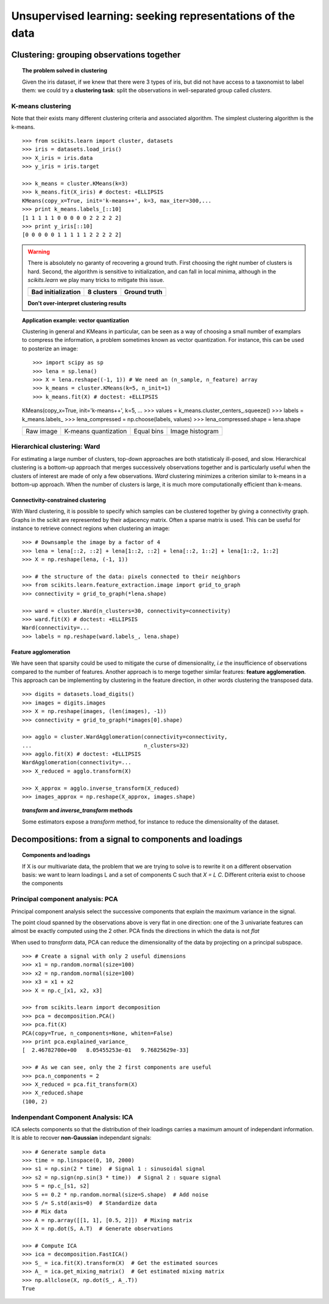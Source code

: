 ============================================================
Unsupervised learning: seeking representations of the data
============================================================

Clustering: grouping observations together
============================================

.. topic:: The problem solved in clustering

    Given the iris dataset, if we knew that there were 3 types of iris, but
    did not have access to a taxonomist to label them: we could try a
    **clustering task**: split the observations in well-separated group
    called *clusters*.

..   
   >>> # Set the PRNG   
   >>> import numpy as np
   >>> np.random.seed(1)
   >>> # Import pylab
   >>> import pylab as pl


K-means clustering
-------------------

Note that their exists many different clustering criteria and associated
algorithm. The simplest clustering algorithm is the k-means.

.. image:: k_means_iris_3.png
    :scale: 70
    :align: right


:: 

    >>> from scikits.learn import cluster, datasets
    >>> iris = datasets.load_iris()
    >>> X_iris = iris.data
    >>> y_iris = iris.target

    >>> k_means = cluster.KMeans(k=3)
    >>> k_means.fit(X_iris) # doctest: +ELLIPSIS
    KMeans(copy_x=True, init='k-means++', k=3, max_iter=300,...
    >>> print k_means.labels_[::10]
    [1 1 1 1 1 0 0 0 0 0 2 2 2 2 2]
    >>> print y_iris[::10]
    [0 0 0 0 0 1 1 1 1 1 2 2 2 2 2]

.. |k_means_iris_bad_init| image:: k_means_iris_bad_init.png
   :scale: 63

.. |k_means_iris_8| image:: k_means_iris_8.png
   :scale: 63

.. |cluster_iris_truth| image:: cluster_iris_truth.png
   :scale: 63

.. warning:: 
   
    There is absolutely no garanty of recovering a ground truth. First
    choosing the right number of clusters is hard. Second, the algorithm
    is sensitive to initialization, and can fall in local minima,
    although in the `scikits.learn` we play many tricks to mitigate this
    issue.

    .. list-table::
        :class: centered
        
        * 
        
            - |k_means_iris_bad_init|

            - |k_means_iris_8|

            - |cluster_iris_truth|

        * 
        
            - **Bad initialization**
            
            - **8 clusters**
            
            - **Ground truth**

    **Don't over-interpret clustering results**

.. |lena| image:: lena.png
   :scale: 30

.. |lena_regular| image:: lena_regular.png
   :scale: 30

.. |lena_compressed| image:: lena_compressed.png
   :scale: 30

.. |lena_histogram| image:: lena_histogram.png
   :scale: 40

.. topic:: **Application example: vector quantization**

    Clustering in general and KMeans in particular, can be seen as a way
    of choosing a small number of examplars to compress the information,
    a problem sometimes known as vector quantization. For instance, this
    can be used to posterize an image::

    >>> import scipy as sp
    >>> lena = sp.lena()
    >>> X = lena.reshape((-1, 1)) # We need an (n_sample, n_feature) array
    >>> k_means = cluster.KMeans(k=5, n_init=1)
    >>> k_means.fit(X) # doctest: +ELLIPSIS
    KMeans(copy_x=True, init='k-means++', k=5, ...
    >>> values = k_means.cluster_centers_.squeeze()
    >>> labels = k_means.labels_
    >>> lena_compressed = np.choose(labels, values)
    >>> lena_compressed.shape = lena.shape

    .. list-table::
      :class: centered 

      *
        - |lena|

        - |lena_compressed|

        - |lena_regular|

        - |lena_histogram|

      *

        - Raw image

        - K-means quantization

        - Equal bins

        - Image histogram


Hierarchical clustering: Ward
------------------------------

For estimating a large number of clusters, top-down approaches are both
statisticaly ill-posed, and slow. Hierarchical clustering is a bottom-up
approach that merges successively observations together and is
particularly useful when the clusters of interest are made of only a few
observations. *Ward* clustering minimizes a criterion similar to k-means
in a bottom-up approach. When the number of clusters is large, it is much
more computationally efficient than k-means.

Connectivity-constrained clustering
.....................................

With Ward clustering, it is possible to specify which samples can be
clustered together by giving a connectivity graph. Graphs in the scikit
are represented by their adjacency matrix. Often a sparse matrix is used.
This can be useful for instance to retrieve connect regions when
clustering an image:

.. image:: lena_ward.png
    :scale: 70
    :align: right

::

    >>> # Downsample the image by a factor of 4
    >>> lena = lena[::2, ::2] + lena[1::2, ::2] + lena[::2, 1::2] + lena[1::2, 1::2]
    >>> X = np.reshape(lena, (-1, 1))

    >>> # the structure of the data: pixels connected to their neighbors
    >>> from scikits.learn.feature_extraction.image import grid_to_graph
    >>> connectivity = grid_to_graph(*lena.shape)

    >>> ward = cluster.Ward(n_clusters=30, connectivity=connectivity)
    >>> ward.fit(X) # doctest: +ELLIPSIS
    Ward(connectivity=...
    >>> labels = np.reshape(ward.labels_, lena.shape)

..  To generate the image
    >>> pl.imsave('lena_ward.png', labels)


Feature agglomeration
......................

We have seen that sparsity could be used to mitigate the curse of
dimensionality, *i.e* the insufficience of observations compared to the
number of features. Another approach is to merge together similar
features: **feature agglomeration**. This approach can be implementing by
clustering in the feature direction, in other words clustering the
transposed data.

.. image:: digits_agglo.png
    :align: right
    :scale: 57

::

   >>> digits = datasets.load_digits()
   >>> images = digits.images
   >>> X = np.reshape(images, (len(images), -1))
   >>> connectivity = grid_to_graph(*images[0].shape)

   >>> agglo = cluster.WardAgglomeration(connectivity=connectivity,
   ...                                   n_clusters=32)
   >>> agglo.fit(X) # doctest: +ELLIPSIS
   WardAgglomeration(connectivity=...
   >>> X_reduced = agglo.transform(X)

   >>> X_approx = agglo.inverse_transform(X_reduced)
   >>> images_approx = np.reshape(X_approx, images.shape)

.. topic:: `transform` and `inverse_transform` methods

   Some estimators expose a `transform` method, for instance to reduce
   the dimensionality of the dataset.

Decompositions: from a signal to components and loadings
===========================================================

.. topic:: **Components and loadings**

   If X is our multivariate data, the problem that we are trying to solve
   is to rewrite it on a different observation basis: we want to learn
   loadings L and a set of components C such that *X = L C*.
   Different criteria exist to choose the components

Principal component analysis: PCA
-----------------------------------

Principal component analysis select the successive components that
explain the maximum variance in the signal.

.. |pca_3d_axis| image:: pca_3d_axis.jpg
   :scale: 70

.. |pca_3d_aligned| image:: pca_3d_aligned.jpg
   :scale: 70

.. rst-class:: centered

   |pca_3d_axis| |pca_3d_aligned|

The point cloud spanned by the observations above is very flat in one
direction: one of the 3 univariate features can almost be exactly
computed using the 2 other. PCA finds the directions in which the data is
not *flat*

When used to *transform* data, PCA can reduce the dimensionality of the
data by projecting on a principal subspace.

.. np.random.seed(0)

::

    >>> # Create a signal with only 2 useful dimensions
    >>> x1 = np.random.normal(size=100)
    >>> x2 = np.random.normal(size=100)
    >>> x3 = x1 + x2
    >>> X = np.c_[x1, x2, x3]

    >>> from scikits.learn import decomposition
    >>> pca = decomposition.PCA()
    >>> pca.fit(X)
    PCA(copy=True, n_components=None, whiten=False)
    >>> print pca.explained_variance_
    [  2.46782700e+00   8.05455253e-01   9.76825629e-33]

    >>> # As we can see, only the 2 first components are useful
    >>> pca.n_components = 2
    >>> X_reduced = pca.fit_transform(X)
    >>> X_reduced.shape
    (100, 2)

.. Eigenfaces here?

Indenpendant Component Analysis: ICA
-------------------------------------

ICA selects components so that the distribution of their loadings carries
a maximum amount of independant information. It is able to recover
**non-Gaussian** independant signals:

.. image:: plot_ica_blind_source_separation_1.png
   :scale: 70
   :align: center

.. np.random.seed(0)

::

    >>> # Generate sample data
    >>> time = np.linspace(0, 10, 2000)
    >>> s1 = np.sin(2 * time)  # Signal 1 : sinusoidal signal
    >>> s2 = np.sign(np.sin(3 * time))  # Signal 2 : square signal
    >>> S = np.c_[s1, s2]
    >>> S += 0.2 * np.random.normal(size=S.shape)  # Add noise
    >>> S /= S.std(axis=0)  # Standardize data
    >>> # Mix data
    >>> A = np.array([[1, 1], [0.5, 2]])  # Mixing matrix
    >>> X = np.dot(S, A.T)  # Generate observations

    >>> # Compute ICA
    >>> ica = decomposition.FastICA()
    >>> S_ = ica.fit(X).transform(X)  # Get the estimated sources
    >>> A_ = ica.get_mixing_matrix()  # Get estimated mixing matrix
    >>> np.allclose(X, np.dot(S_, A_.T))
    True

